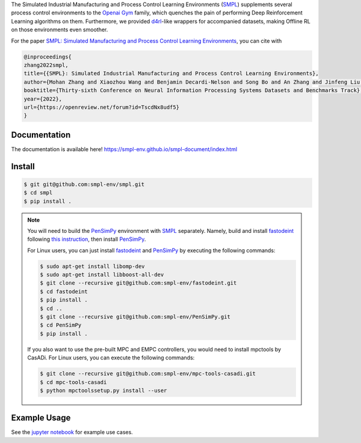 .. _SMPL: https://github.com/smpl-env/smpl

.. _Openai Gym: https://gym.openai.com/

.. _d4rl: https://github.com/rail-berkeley/d4rl.git

.. _PenSimPy: https://github.com/smpl-env/PenSimPy.git

.. _fastodeint: https://github.com/smpl-env/fastodeint.git

The Simulated Industrial Manufacturing and Process Control Learning Environments (`SMPL`_) supplements several process control environments to the `Openai Gym`_ family, which quenches the pain of performing Deep Reinforcement Learning algorithms on them. Furthermore, we provided `d4rl`_-like wrappers for accompanied datasets, making Offline RL on those environments even smoother.

For the paper `SMPL: Simulated Manufacturing and Process Control Learning Environments <https://openreview.net/forum?id=TscdNx8udf5>`_, you can cite with 

.. code-block::
    
    @inproceedings{
    zhang2022smpl,
    title={{SMPL}: Simulated Industrial Manufacturing and Process Control Learning Environments},
    author={Mohan Zhang and Xiaozhou Wang and Benjamin Decardi-Nelson and Song Bo and An Zhang and Jinfeng Liu and Sile Tao and Jiayi Cheng and Xiaohong Liu and Dengdeng Yu and Matthew Poon and Animesh Garg},
    booktitle={Thirty-sixth Conference on Neural Information Processing Systems Datasets and Benchmarks Track},
    year={2022},
    url={https://openreview.net/forum?id=TscdNx8udf5}
    }

Documentation
-------------

The documentation is available here! `https://smpl-env.github.io/smpl-document/index.html <https://smpl-env.github.io/smpl-document/index.html>`_

Install
-------
.. code-block::

    $ git git@github.com:smpl-env/smpl.git
    $ cd smpl
    $ pip install .

.. note::
    You will need to build the `PenSimPy`_ environment with `SMPL`_ separately. Namely, build and install `fastodeint`_ following `this instruction <https://github.com/smpl-env/fastodeint/blob/master/README.md>`_, then install `PenSimPy`_.

    For Linux users, you can just install `fastodeint`_ and `PenSimPy`_ by executing the following commands:

    .. code-block::

        $ sudo apt-get install libomp-dev
        $ sudo apt-get install libboost-all-dev
        $ git clone --recursive git@github.com:smpl-env/fastodeint.git
        $ cd fastodeint
        $ pip install .
        $ cd ..
        $ git clone --recursive git@github.com:smpl-env/PenSimPy.git
        $ cd PenSimPy
        $ pip install .

    If you also want to use the pre-built MPC and EMPC controllers, you would need to install mpctools by CasADi. For Linux users, you can execute the following commands:

    .. code-block::

        $ git clone --recursive git@github.com:smpl-env/mpc-tools-casadi.git
        $ cd mpc-tools-casadi
        $ python mpctoolssetup.py install --user


Example Usage
-------------

See the `jupyter notebook <https://github.com/smpl-env/smpl/blob/main/examples.ipynb>`_ for example use cases.
